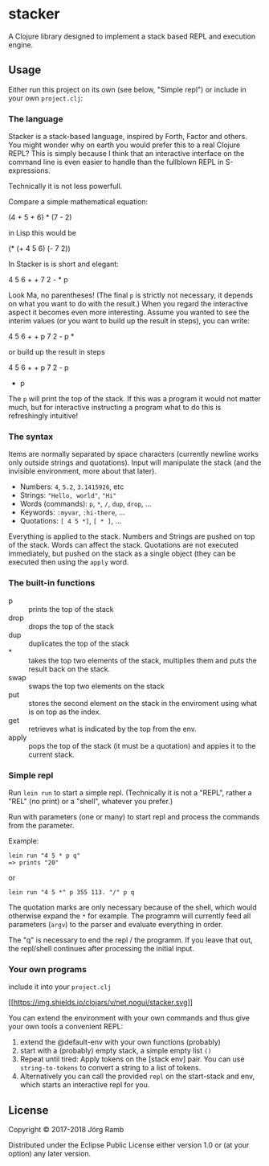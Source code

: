 * stacker
  :PROPERTIES:
  :CUSTOM_ID: stacker
  :END:

A Clojure library designed to implement a stack based REPL and execution
engine.

** Usage
   :PROPERTIES:
   :CUSTOM_ID: usage
   :END:

Either run this project on its own (see below, "Simple repl") or include
in your own =project.clj=:

*** The language

Stacker is a stack-based language, inspired by Forth, Factor and others.
You might wonder why on earth you would prefer this to a real Clojure REPL?
This is simply because I think that an interactive interface on the command line
is even easier to handle than the fullblown REPL in S-expressions.

Technically it is not less powerfull.

Compare a simple mathematical equation:

    (4 + 5 + 6) * (7 - 2)

in Lisp this would be

    (* (+ 4 5 6) (- 7 2))

In Stacker is is short and elegant:

    4 5 6 + + 7 2 - * p

Look Ma, no parentheses! (The final =p= is strictly not necessary, it depends on what you
want to do with the result.) When you regard the interactive aspect it becomes even more
interesting. Assume you wanted to see the interim values (or you want to build up the
result in steps), you can write:

    4 5 6 + + p 7 2 - p *

or build up the result in steps

    4 5 6 + + p
    7 2 - p
    * p

The =p= will print the top of the stack. If this was a program it would not matter much,
but for interactive instructing a program what to do this is refreshingly intuitive!

*** The syntax

    Items are normally separated by space characters (currently newline works
    only outside strings and quotations). Input will manipulate the stack (and
    the invisible environment, more about that later).

    - Numbers: =4=, =5.2=, =3.1415926=, etc
    - Strings: ="Hello, world"=, ="Hi"=
    - Words (commands): =p=, =*=, =/=, =dup=, =drop=, ...
    - Keywords: =:myvar=, =:hi-there=, ...
    - Quotations: =[ 4 5 *]=, =[ * ]=, ...

    Everything is applied to the stack. Numbers and Strings are pushed on top of the stack.
    Words can affect the stack. Quotations are not executed immediately, but pushed on the
    stack as a single object (they can be executed then using the =apply= word.

*** The built-in functions
    - p :: prints the top of the stack
    - drop :: drops the top of the stack
    - dup :: duplicates the top of the stack
    - * :: takes the top two elements of the stack, multiplies them and puts the result back on the stack.
    - swap :: swaps the top two elements on the stack
    - put ::  stores the second element on the stack in the enviroment using what is on top as the index.
    - get :: retrieves what is indicated by the top from the env.
    - apply :: pops the top of the stack (it must be a quotation) and appies it to the current stack.

*** Simple repl
    :PROPERTIES:
    :CUSTOM_ID: simple-repl
    :END:

Run =lein run= to start a simple repl. (Technically it is not a "REPL", rather a "REL" (no print)
or a "shell", whatever you prefer.)

Run with parameters (one or many) to start repl and process the commands
from the parameter.

Example:

#+BEGIN_EXAMPLE
    lein run "4 5 * p q"
    => prints "20"
#+END_EXAMPLE

or

#+BEGIN_EXAMPLE
    lein run "4 5 *" p 355 113. "/" p q
#+END_EXAMPLE

The quotation marks are only necessary because of the shell,
which would otherwise expand the =*= for example. The programm
will currently feed all parameters (=argv=) to the parser and evaluate
everything in order.

The "q" is necessary to end the repl / the programm. If you leave that
out, the repl/shell continues after processing the initial input.

*** Your own programs
    :PROPERTIES:
    :CUSTOM_ID: your-own-programs
    :END:

include it into your =project.clj=

[[https://clojars.org/net.nogui/stacker][[[https://img.shields.io/clojars/v/net.nogui/stacker.svg]]]]

You can extend the environment with your own commands and thus give your
own tools a convenient REPL:

1) extend the @default-env with your own functions (probably)
2) start with a (probably) empty stack, a simple empty list =()=
3) Repeat until tired: Apply tokens on the [stack env] pair. You can use
   =string-to-tokens= to convert a string to a list of tokens.
4) Alternatively you can call the provided =repl= on the start-stack and
   env, which starts an interactive repl for you.

** License
   :PROPERTIES:
   :CUSTOM_ID: license
   :END:

Copyright © 2017-2018 Jörg Ramb

Distributed under the Eclipse Public License either version 1.0 or (at
your option) any later version.
